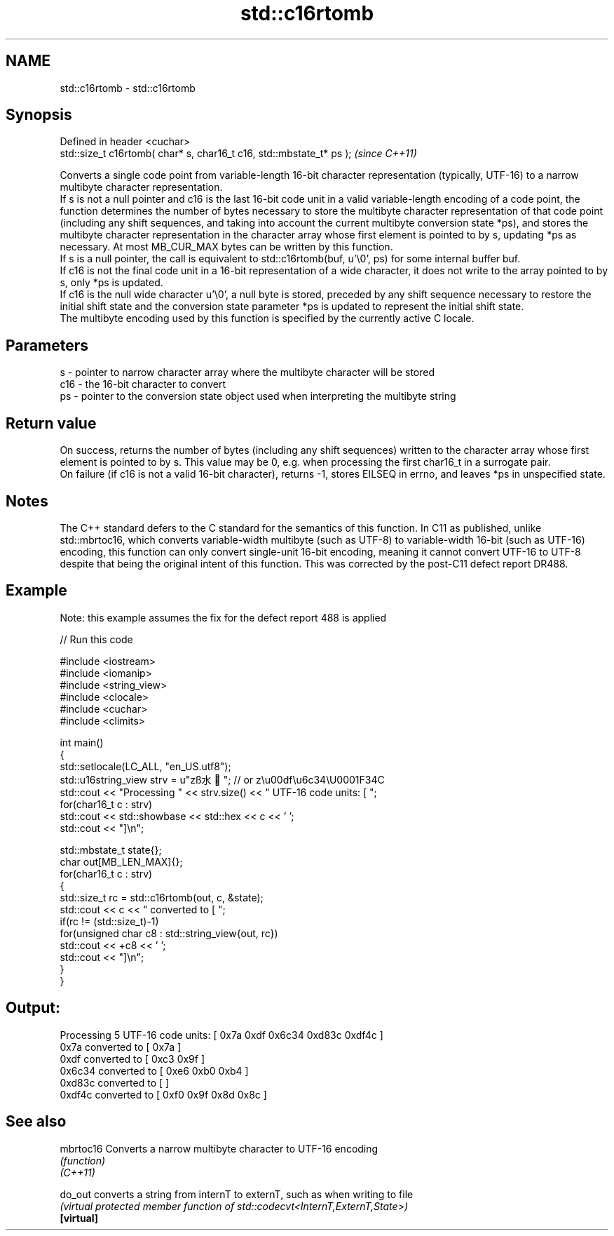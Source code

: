 .TH std::c16rtomb 3 "2020.03.24" "http://cppreference.com" "C++ Standard Libary"
.SH NAME
std::c16rtomb \- std::c16rtomb

.SH Synopsis

  Defined in header <cuchar>
  std::size_t c16rtomb( char* s, char16_t c16, std::mbstate_t* ps );  \fI(since C++11)\fP

  Converts a single code point from variable-length 16-bit character representation (typically, UTF-16) to a narrow multibyte character representation.
  If s is not a null pointer and c16 is the last 16-bit code unit in a valid variable-length encoding of a code point, the function determines the number of bytes necessary to store the multibyte character representation of that code point (including any shift sequences, and taking into account the current multibyte conversion state *ps), and stores the multibyte character representation in the character array whose first element is pointed to by s, updating *ps as necessary. At most MB_CUR_MAX bytes can be written by this function.
  If s is a null pointer, the call is equivalent to std::c16rtomb(buf, u'\\0', ps) for some internal buffer buf.
  If c16 is not the final code unit in a 16-bit representation of a wide character, it does not write to the array pointed to by s, only *ps is updated.
  If c16 is the null wide character u'\\0', a null byte is stored, preceded by any shift sequence necessary to restore the initial shift state and the conversion state parameter *ps is updated to represent the initial shift state.
  The multibyte encoding used by this function is specified by the currently active C locale.

.SH Parameters


  s   - pointer to narrow character array where the multibyte character will be stored
  c16 - the 16-bit character to convert
  ps  - pointer to the conversion state object used when interpreting the multibyte string


.SH Return value

  On success, returns the number of bytes (including any shift sequences) written to the character array whose first element is pointed to by s. This value may be 0, e.g. when processing the first char16_t in a surrogate pair.
  On failure (if c16 is not a valid 16-bit character), returns -1, stores EILSEQ in errno, and leaves *ps in unspecified state.

.SH Notes

  The C++ standard defers to the C standard for the semantics of this function. In C11 as published, unlike std::mbrtoc16, which converts variable-width multibyte (such as UTF-8) to variable-width 16-bit (such as UTF-16) encoding, this function can only convert single-unit 16-bit encoding, meaning it cannot convert UTF-16 to UTF-8 despite that being the original intent of this function. This was corrected by the post-C11 defect report DR488.

.SH Example

  Note: this example assumes the fix for the defect report 488 is applied
  
// Run this code

    #include <iostream>
    #include <iomanip>
    #include <string_view>
    #include <clocale>
    #include <cuchar>
    #include <climits>

    int main()
    {
        std::setlocale(LC_ALL, "en_US.utf8");
        std::u16string_view strv = u"zß水🍌"; // or z\\u00df\\u6c34\\U0001F34C
        std::cout << "Processing " << strv.size() << " UTF-16 code units: [ ";
        for(char16_t c : strv)
            std::cout << std::showbase << std::hex << c << ' ';
        std::cout << "]\\n";

        std::mbstate_t state{};
        char out[MB_LEN_MAX]{};
        for(char16_t c : strv)
        {
            std::size_t rc = std::c16rtomb(out, c, &state);
            std::cout << c << " converted to [ ";
            if(rc != (std::size_t)-1)
                for(unsigned char c8 : std::string_view{out, rc})
                    std::cout << +c8 << ' ';
            std::cout << "]\\n";
        }
    }

.SH Output:

    Processing 5 UTF-16 code units: [ 0x7a 0xdf 0x6c34 0xd83c 0xdf4c ]
    0x7a converted to [ 0x7a ]
    0xdf converted to [ 0xc3 0x9f ]
    0x6c34 converted to [ 0xe6 0xb0 0xb4 ]
    0xd83c converted to [ ]
    0xdf4c converted to [ 0xf0 0x9f 0x8d 0x8c ]


.SH See also



  mbrtoc16  Converts a narrow multibyte character to UTF-16 encoding
            \fI(function)\fP
  \fI(C++11)\fP

  do_out    converts a string from internT to externT, such as when writing to file
            \fI(virtual protected member function of std::codecvt<InternT,ExternT,State>)\fP
  \fB[virtual]\fP




